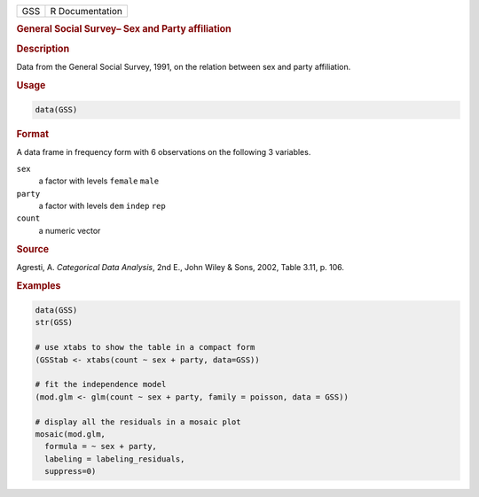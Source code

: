 .. container::

   === ===============
   GSS R Documentation
   === ===============

   .. rubric:: General Social Survey– Sex and Party affiliation
      :name: GSS

   .. rubric:: Description
      :name: description

   Data from the General Social Survey, 1991, on the relation between
   sex and party affiliation.

   .. rubric:: Usage
      :name: usage

   .. code:: R

      data(GSS)

   .. rubric:: Format
      :name: format

   A data frame in frequency form with 6 observations on the following 3
   variables.

   ``sex``
      a factor with levels ``female`` ``male``

   ``party``
      a factor with levels ``dem`` ``indep`` ``rep``

   ``count``
      a numeric vector

   .. rubric:: Source
      :name: source

   Agresti, A. *Categorical Data Analysis*, 2nd E., John Wiley & Sons,
   2002, Table 3.11, p. 106.

   .. rubric:: Examples
      :name: examples

   .. code:: R

      data(GSS)
      str(GSS)

      # use xtabs to show the table in a compact form
      (GSStab <- xtabs(count ~ sex + party, data=GSS))

      # fit the independence model
      (mod.glm <- glm(count ~ sex + party, family = poisson, data = GSS))

      # display all the residuals in a mosaic plot
      mosaic(mod.glm, 
        formula = ~ sex + party, 
        labeling = labeling_residuals, 
        suppress=0)
